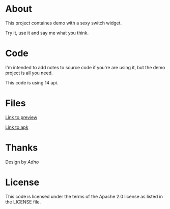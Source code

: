 * About

  This project containes demo with a sexy switch widget. 

  Try it, use it and say me what you think.

* Code
  
  I'm intended to add notes to source code if you're are using it, but
  the demo project is all you need.

  This code is using 14 api.

* Files

  [[http://dl.dropbox.com/u/7694224/device-2013-02-28-184154.png][Link to preview]]

  
  [[http://dl.dropbox.com/u/7694224/UWidgetsDemoActivity.apk][Link to apk]]

* Thanks
  Design by [[artfamily.info][Adno]]
  
* License
  This code is licensed under the terms of the Apache 2.0 license as listed in the LICENSE file.
